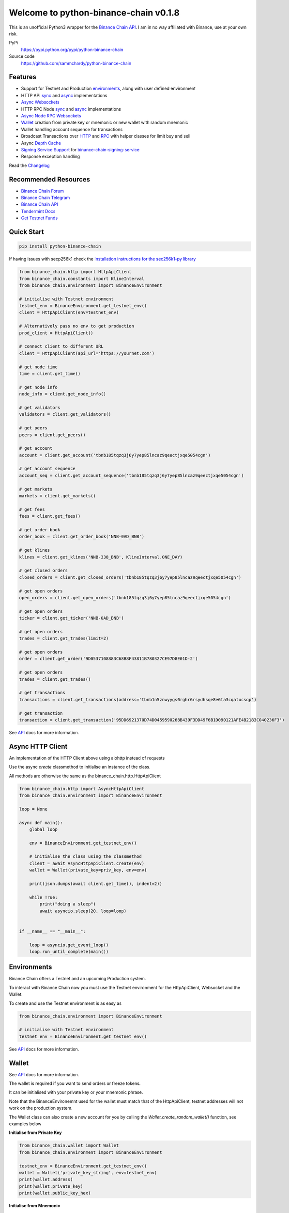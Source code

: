 ======================================
Welcome to python-binance-chain v0.1.8
======================================

.. image:: https://img.shields.io/pypi/v/python-binance-chain.svg
    :target: https://pypi.python.org/pypi/python-binance-chain

.. image:: https://img.shields.io/pypi/l/python-binance-chain.svg
    :target: https://pypi.python.org/pypi/python-binance-chain

.. image:: https://img.shields.io/pypi/wheel/python-binance-chain.svg
    :target: https://pypi.python.org/pypi/python-binance-chain

.. image:: https://img.shields.io/pypi/pyversions/python-binance-chain.svg
    :target: https://pypi.python.org/pypi/python-binance-chain

This is an unofficial Python3 wrapper for the `Binance Chain API <https://binance-chain.github.io/api-reference/dex-api/paths.html>`_. I am in no way affiliated with Binance, use at your own risk.


PyPi
  https://pypi.python.org/pypi/python-binance-chain

Source code
  https://github.com/sammchardy/python-binance-chain


Features
--------

- Support for Testnet and Production `environments <#environments>`_, along with user defined environment
- HTTP API `sync <#quick-start>`_ and `async <#async-http-client>`_ implementations
- `Async Websockets <#websockets>`_
- HTTP RPC Node `sync <#node-rpc-http>`_ and `async <#node-rpc-http-async>`_ implementations
- `Async Node RPC Websockets <#node-rpc-websockets>`_
- `Wallet <#wallet>`_ creation from private key or mnemonic or new wallet with random mnemonic
- Wallet handling account sequence for transactions
- Broadcast Transactions over `HTTP <#broadcast-messages-on-httpapiclient>`_ and `RPC <#node-rpc-http>`_ with helper classes for limit buy and sell
- Async `Depth Cache <#depth-cache>`_
- `Signing Service Support <#signing-service>`_ for `binance-chain-signing-service <https://github.com/sammchardy/binance-chain-signing-service>`_
- Response exception handling

Read the `Changelog <https://python-binance-chain.readthedocs.io/en/latest/changelog.html>`_


Recommended Resources
---------------------

- `Binance Chain Forum <https://community.binance.org/>`_
- `Binance Chain Telegram <https://t.me/BinanceDEXchange>`_
- `Binance Chain API <https://binance-chain.github.io/>`_
- `Tendermint Docs <https://tendermint.com/docs/>`_
- `Get Testnet Funds <https://www.binance.vision/tutorials/binance-dex-funding-your-testnet-account>`_


Quick Start
-----------

.. code:: bash

    pip install python-binance-chain

If having issues with secp256k1 check the `Installation instructions for the sec256k1-py library <https://github.com/ludbb/secp256k1-py#installation>`_


.. code:: python

    from binance_chain.http import HttpApiClient
    from binance_chain.constants import KlineInterval
    from binance_chain.environment import BinanceEnvironment

    # initialise with Testnet environment
    testnet_env = BinanceEnvironment.get_testnet_env()
    client = HttpApiClient(env=testnet_env)

    # Alternatively pass no env to get production
    prod_client = HttpApiClient()

    # connect client to different URL
    client = HttpApiClient(api_url='https://yournet.com')

    # get node time
    time = client.get_time()

    # get node info
    node_info = client.get_node_info()

    # get validators
    validators = client.get_validators()

    # get peers
    peers = client.get_peers()

    # get account
    account = client.get_account('tbnb185tqzq3j6y7yep85lncaz9qeectjxqe5054cgn')

    # get account sequence
    account_seq = client.get_account_sequence('tbnb185tqzq3j6y7yep85lncaz9qeectjxqe5054cgn')

    # get markets
    markets = client.get_markets()

    # get fees
    fees = client.get_fees()

    # get order book
    order_book = client.get_order_book('NNB-0AD_BNB')

    # get klines
    klines = client.get_klines('NNB-338_BNB', KlineInterval.ONE_DAY)

    # get closed orders
    closed_orders = client.get_closed_orders('tbnb185tqzq3j6y7yep85lncaz9qeectjxqe5054cgn')

    # get open orders
    open_orders = client.get_open_orders('tbnb185tqzq3j6y7yep85lncaz9qeectjxqe5054cgn')

    # get open orders
    ticker = client.get_ticker('NNB-0AD_BNB')

    # get open orders
    trades = client.get_trades(limit=2)

    # get open orders
    order = client.get_order('9D0537108883C68B8F43811B780327CE97D8E01D-2')

    # get open orders
    trades = client.get_trades()

    # get transactions
    transactions = client.get_transactions(address='tbnb1n5znwyygs0rghr6rsydhsqe8e6ta3cqatucsqp')

    # get transaction
    transaction = client.get_transaction('95DD6921370D74D0459590268B439F3DD49F6B1D090121AFE4B2183C040236F3')

See `API <https://python-binance-chain.readthedocs.io/en/latest/binance-chain.html#module-binance_chain>`_ docs for more information.

Async HTTP Client
-----------------

An implementation of the HTTP Client above using aiohttp instead of requests

Use the async `create` classmethod to initialise an instance of the class.

All methods are otherwise the same as the binance_chain.http.HttpApiClient


.. code:: python

    from binance_chain.http import AsyncHttpApiClient
    from binance_chain.environment import BinanceEnvironment

    loop = None

    async def main():
        global loop

        env = BinanceEnvironment.get_testnet_env()

        # initialise the class using the classmethod
        client = await AsyncHttpApiClient.create(env)
        wallet = Wallet(private_key=priv_key, env=env)

        print(json.dumps(await client.get_time(), indent=2))

        while True:
            print("doing a sleep")
            await asyncio.sleep(20, loop=loop)


    if __name__ == "__main__":

        loop = asyncio.get_event_loop()
        loop.run_until_complete(main())


Environments
------------

Binance Chain offers a Testnet and an upcoming Production system.

To interact with Binance Chain now you must use the Testnet environment for the HttpApiClient, Websocket and the Wallet.

To create and use the Testnet environment is as easy as

.. code:: python

    from binance_chain.environment import BinanceEnvironment

    # initialise with Testnet environment
    testnet_env = BinanceEnvironment.get_testnet_env()

See `API <https://python-binance-chain.readthedocs.io/en/latest/binance-chain.html#module-binance_chain.environment>`_ docs for more information.

Wallet
------

See `API <https://python-binance-chain.readthedocs.io/en/latest/binance-chain.html#module-binance_chain.wallet>`_ docs for more information.

The wallet is required if you want to send orders or freeze tokens.

It can be initialised with your private key or your mnemonic phrase.

Note that the BinanceEnvironemnt used for the wallet must match that of the HttpApiClient, testnet addresses will not
work on the production system.

The Wallet class can also create a new account for you by calling the `Wallet.create_random_wallet()` function,
see examples below


**Initialise from Private Key**

.. code:: python

    from binance_chain.wallet import Wallet
    from binance_chain.environment import BinanceEnvironment

    testnet_env = BinanceEnvironment.get_testnet_env()
    wallet = Wallet('private_key_string', env=testnet_env)
    print(wallet.address)
    print(wallet.private_key)
    print(wallet.public_key_hex)

**Initialise from Mnemonic**

.. code:: python

    from binance_chain.wallet import Wallet
    from binance_chain.environment import BinanceEnvironment

    testnet_env = BinanceEnvironment.get_testnet_env()
    wallet = Wallet.create_wallet_from_mnemonic('mnemonic word string', env=testnet_env)
    print(wallet.address)
    print(wallet.private_key)
    print(wallet.public_key_hex)

**Initialise by generating a random Mneomonic**

.. code:: python

    from binance_chain.wallet import Wallet
    from binance_chain.environment import BinanceEnvironment

    testnet_env = BinanceEnvironment.get_testnet_env(, env=testnet_env)
    wallet = Wallet.create_random_wallet(env=env)
    print(wallet.address)
    print(wallet.private_key)
    print(wallet.public_key_hex)

Broadcast Messages on HttpApiClient
-----------------------------------

See `API <https://python-binance-chain.readthedocs.io/en/latest/binance-chain.html#module-binance_chain.messages>`_ docs for more information.

Requires a Wallet to have been created.

The Wallet will increment the request sequence when broadcasting messages through the HttpApiClient.

If the sequence gets out of sync call `wallet.reload_account_sequence(client)`, where client is an instance of HttpApiClient.

**Place Order**

General case

.. code:: python

    from binance_chain.http import HttpApiClient
    from binance_chain.messages import NewOrderMsg
    from binance_chain.wallet import Wallet

    wallet = Wallet('private_key_string')
    client = HttpApiClient()

    # construct the message
    new_order_msg = NewOrderMsg(
        wallet=wallet,
        symbol="ANN-457_BNB",
        time_in_force=TimeInForce.GTE,
        order_type=OrderType.LIMIT,
        side=OrderSide.BUY,
        price=Decimal(0.000396000),
        quantity=Decimal(12)
    )
    # then broadcast it
    res = client.broadcast_msg(new_order_msg, sync=True)

**Limit Order Buy**

.. code:: python

    from binance_chain.messages import LimitOrderBuyMsg

    limit_order_msg = LimitOrderBuyMsg(
        wallet=wallet,
        symbol='ANN-457_BNB',
        price=0.000396000,
        quantity=12
    )

**Limit Order Sell**

.. code:: python

    from binance_chain.messages import LimitOrderSellMsg

    limit_order_msg = LimitOrderSellMsg(
        wallet=wallet,
        symbol='ANN-457_BNB',
        price=0.000396000,
        quantity=12
    )

**Cancel Order**

.. code:: python

    from binance_chain.http import HttpApiClient
    from binance_chain.messages import CancelOrderMsg
    from binance_chain.wallet import Wallet

    wallet = Wallet('private_key_string')
    client = HttpApiClient()

    # construct the message
    cancel_order_msg = CancelOrderMsg(
        wallet=wallet,
        order_id="order_id_string",
        symbol='ANN-457_BNB',
    )
    # then broadcast it
    res = client.broadcast_msg(cancel_order_msg, sync=True)


**Freeze Tokens**

.. code:: python

    from binance_chain.http import HttpApiClient
    from binance_chain.messages import FreezeMsg
    from binance_chain.wallet import Wallet

    wallet = Wallet('private_key_string')
    client = HttpApiClient()

    # construct the message
    freeze_msg = FreezeMsg(
        wallet=wallet,
        symbol='BNB',
        amount=Decimal(10)
    )
    # then broadcast it
    res = client.broadcast_msg(freeze_msg, sync=True)


**Unfreeze Tokens**

.. code:: python

    from binance_chain.http import HttpApiClient
    from binance_chain.messages import UnFreezeMsg
    from binance_chain.wallet import Wallet

    wallet = Wallet('private_key_string')
    client = HttpApiClient()

    # construct the message
    unfreeze_msg = UnFreezeMsg(
        wallet=wallet,
        symbol='BNB',
        amount=Decimal(10)
    )
    # then broadcast it
    res = client.broadcast_msg(unfreeze_msg, sync=True)


**Transfer Tokens**

.. code:: python

    from binance_chain.http import HttpApiClient
    from binance_chain.messages import TransferMsg
    from binance_chain.wallet import Wallet

    wallet = Wallet('private_key_string')
    client = HttpApiClient()

    transfer_msg = TransferMsg(
        wallet=wallet,
        symbol='BNB',
        amount=1,
        to_address='<to address>'
    )
    res = client.broadcast_msg(transfer_msg, sync=True)

    # optionally include a memo with the transfer message
    transfer_msg = TransferMsg(
        wallet=wallet,
        symbol='BNB',
        amount=1,
        to_address='<to address>',
        memo="Thanks for the beer"
    )
    res = client.broadcast_msg(transfer_msg, sync=True)


Websockets
----------

See `API <https://python-binance-chain.readthedocs.io/en/latest/binance-chain.html#module-binance_chain.websockets>`_ docs for more information.

.. code:: python

    import asyncio

    from binance_chain.websockets import BinanceChainSocketManager
    from binance_chain.environment import BinanceEnvironment

    testnet_env = BinanceEnvironment.get_testnet_env()

    address = 'tbnb...'
    loop = None

    async def main():
        global loop

        async def handle_evt(msg):
            """Function to handle websocket messages
            """
            print(msg)

        # connect to testnet env
        bcsm = await BinanceChainSocketManager.create(loop, handle_evt, address2, env=testnet_env)

        # subscribe to relevant endpoints
        await bcsm.subscribe_orders(address)
        await bcsm.subscribe_market_depth(["FCT-B60_BNB", "0KI-0AF_BNB"])
        await bcsm.subscribe_market_delta(["FCT-B60_BNB", "0KI-0AF_BNB"])
        await bcsm.subscribe_trades(["FCT-B60_BNB", "0KI-0AF_BNB"])
        await bcsm.subscribe_ticker(["FCT-B60_BNB", "0KI-0AF_BNB"])

        while True:
            print("sleeping to keep loop open")
            await asyncio.sleep(20, loop=loop)


    if __name__ == "__main__":

        loop = asyncio.get_event_loop()
        loop.run_until_complete(main())

**Unsubscribe**

.. code:: python

    # with an existing BinanceChainSocketManager instance

    await bcsm.unsubscribe_orders()

    # can unsubscribe from a particular symbol, after subscribing to multiple
    await bcsm.subscribe_market_depth(["0KI-0AF_BNB"])


**Close Connection**

.. code:: python

    # with an existing BinanceChainSocketManager instance

    await bcsm.close_connection()


Node RPC HTTP
-------------

See `API <https://python-binance-chain.readthedocs.io/en/latest/binance-chain.html#module-binance_chain.node_rpc>`_ docs for more information.

The binance_chain.http.HttpApiClient has a helper function get_node_peers() which returns a list of peers with Node RPC functionality

.. code:: python

    from binance_chain.http import HttpApiClient, PeerType
    from binance_chain.node_rpc import HttpRpcClient

    httpapiclient = HttpApiClient()

    # get a peer that support node requests
    peers = httpapiclient.get_node_peers()
    listen_addr = peers[0]['listen_addr']

    # connect to this peer
    rpc_client = HttpRpcClient(listen_addr)

    # test some endpoints
    abci_info = rpc_client.get_abci_info()
    consensus_state = rpc_client.dump_consensus_state()
    genesis = rpc_client.get_genesis()
    net_info = rpc_client.get_net_info()
    num_unconfirmed_txs = rpc_client.get_num_unconfirmed_txs()
    status = rpc_client.get_status()
    health = rpc_client.get_health()
    unconfirmed_txs = rpc_client.get_unconfirmed_txs()
    validators = rpc_client.get_validators()

    block_height = rpc_client.get_block_height(10)


Node RPC HTTP Async
-------------------

An aiohttp implementation of the Node RPC HTTP API.

Use the async `create` classmethod to initialise an instance of the class.

All methods are the same as the binance_chain.node_rpc.http.HttpRpcClient.

.. code:: python

    from binance_chain.node_rpc.http import AsyncHttpRpcClient
    from binance_chain.http import AsyncHttpApiClient, PeerType
    from binance_chain.environment import BinanceEnvironment

    loop = None

    async def main():
        global loop

        testnet_env = BinanceEnvironment.get_testnet_env()

        # create the client using the classmethod
        http_client = await AsyncHttpApiClient.create(env=testnet_env)

        peers = await http_client.get_node_peers()
        listen_addr = peers[0]['listen_addr']

        rcp_client = await AsyncHttpRpcClient.create(listen_addr)

        print(json.dumps(await rcp_client.get_abci_info(), indent=2))

        while True:
            print("doing a sleep")
            await asyncio.sleep(20, loop=loop)


    if __name__ == "__main__":

        loop = asyncio.get_event_loop()
        loop.run_until_complete(main())


Broadcast Messages on Node RPC HTTP Client
------------------------------------------

Requires a Wallet to have been created

The Wallet will increment the request sequence when broadcasting messages through the HttpApiClient.

If the sequence gets out of sync call `wallet.reload_account_sequence(client)`, where client is an instance of HttpApiClient.

**Place Order**

.. code:: python

    from binance_chain.node_rpc import HttpRpcClient
    from binance_chain.messages import LimitOrderBuyMsg
    from binance_chain.wallet import Wallet
    from binance_chain.constants import RpcBroadcastRequestType

    wallet = Wallet('private_key_string')
    rpc_client = HttpRpcClient(listen_addr)

    limit_order_msg = LimitOrderBuyMsg(
        wallet=wallet,
        symbol='ANN-457_BNB',
        price=0.000396000,
        quantity=12
    )

    # then broadcast it, by default in synchronous mode
    res = rpc_client.broadcast_msg(limit_order_msg)

    # alternative async request
    res = rpc_client.broadcast_msg(new_order_msg, request_type=RpcBroadcastRequestType.ASYNC)

    # or commit request
    res = rpc_client.broadcast_msg(new_order_msg, request_type=RpcBroadcastRequestType.COMMIT)

Other messages can be constructed similar to examples above

Node RPC Websockets
-------------------

See `API <https://python-binance-chain.readthedocs.io/en/latest/binance-chain.html#module-binance_chain.node_rpc.websockets>`_ docs for more information.

.. code:: python

    import asyncio

    from binance_chain.http import HttpApiClient
    from binance_chain.environment import BinanceEnvironment
    from binance_chain.node_rpc.websockets import WebsocketRpcClient

    loop = None

    async def main():
        global loop

        async def handle_evt(msg):
            print(msg)

        # find node peers on testnet
        testnet_env = BinanceEnvironment.get_testnet_env()
        client = HttpApiClient(testnet_env)

        peers = client.get_node_peers()

        # construct websocket listen address - may not be correct
        listen_addr = re.sub(r"^https?:\/\/", "tcp://", peers[0]['listen_addr'])

        # create custom environment for RPC Websocket
        node_env = BinanceEnvironment(
            api_url=testnet_env.api_url,
            wss_url=listen_addr,
            hrp=testnet_env.hrp
        )

        wrc = await WebsocketRpcClient.create(loop, handle_evt, env=node_env)

        await wrc.subscribe('NewBlock')
        await wrc.abci_info()

        while True:
            print("sleeping to keep loop open")
            await asyncio.sleep(20, loop=loop)


    if __name__ == "__main__":

        loop = asyncio.get_event_loop()
        loop.run_until_complete(main())

**Unsubscribe**

.. code:: python

    # with an existing WebsocketRpcClient instance

    await wrc.unsubscribe('NewBlock')

**Unsubscribe All**

.. code:: python

    # with an existing WebsocketRpcClient instance

    await wrc.unsubscribe_all()


Depth Cache
-----------

Follow the order book for a specified trading pair.

Note: This may not be 100% reliable as the response info available from Binance Chain may not always match up

.. code:: python


    from binance_chain.depthcache import DepthCacheManager
    from binance_chain.environment import BinanceEnvironment
    from binance_chain.http import HttpApiClient

    dcm = None
    loop = None


    async def main():
        global dcm1, loop

        async def process_depth(depth_cache):
            print("symbol {}".format(depth_cache.symbol))
            print("1: top 5 asks")
            print(depth_cache.get_asks()[:5])
            print("1: top 5 bids")
            print(depth_cache.get_bids()[:5])

        env = BinanceEnvironment.get_testnet_env()
        client = HttpApiClient(env=env)

        dcm = await DepthCacheManager.create(client, loop, "100K-9BC_BNB", process_depth, env=env)

        while True:
            print("doing a sleep")
            await asyncio.sleep(20, loop=loop)


    if __name__ == "__main__":

        loop = asyncio.get_event_loop()
        loop.run_until_complete(main())


Signing Service
---------------

A Service to sign and optionally also broadcast messages for you.

The service holds the private keys of the accounts and supplies a username and password to interact with these accounts.

This client re-uses the binance_chain.messages types. In this case no wallet parameter is required.

This client interacts with the `binance-chain-signing-service <https://github.com/sammchardy/binance-chain-signing-service>`_ read the docs there
to create our own signing service.

**Signing and then broadcasting**

.. code:: python

    from binance_chain.messages import NewOrderMsg
    from binance_chain.signing.http import HttpApiSigningClient

    signing_client = HttpApiSigningClient('http://localhost:8000', username='sam', password='mypass')

    # print(client.signing_service_auth())

    new_order_msg = NewOrderMsg(
        symbol='ANN-457_BNB',
        order_type=OrderType.LIMIT,
        side=OrderSide.BUY,
        price=0.000396000,
        quantity=10,
        time_in_force=TimeInForce.GOOD_TILL_EXPIRE
    )
    new_order_hex = signing_client.sign_order(new_order_msg, wallet_name='wallet_1')

the `sign_order` method can also take a binance_chain.messages.LimitOrderBuyMsg or binance_chain.messages.LimitOrderSellMsg instance.


This hex can then be broadcast using the normal HTTP Client like so


.. code:: python

    from binance_chain.http import HttpApiClient
    from binance_chain.environment import BinanceEnvironment

    # initialise with environment that is supported by the signing service wallet
    testnet_env = BinanceEnvironment.get_testnet_env()
    client = HttpApiClient(env=testnet_env)

    res = client.broadcast_hex_msg(new_order_hex['signed_msg'], sync=True)

The signing service supports binance_chain.messages types
NewOrderMsg, CancelOrderMsg, FreezeMsg, UnFreezeMsg and TransferMsg


**Signing and broadcasting in one**

To sign and broadcast an order use the `broadcast_order` method. This returns the response from the Binance Chain exchange.

.. code:: python

    from binance_chain.messages import NewOrderMsg
    from binance_chain.signing.http import HttpApiSigningClient

    signing_client = HttpApiSigningClient('http://localhost:8000', username='sam', password='mypass')

    # print(client.signing_service_auth())

    new_order_msg = NewOrderMsg(
        symbol='ANN-457_BNB',
        order_type=OrderType.LIMIT,
        side=OrderSide.BUY,
        price=0.000396000,
        quantity=10,
        time_in_force=TimeInForce.GOOD_TILL_EXPIRE
    )
    res = signing_client.broadcast_order(new_order_msg, wallet_name='wallet_1')


Async Signing Service
---------------------

Like all other libraries there is an async version.

.. code:: python

    from binance_chain.signing.http import AsyncHttpApiSigningClient
    from binance_chain.http import AsyncHttpApiClient, PeerType
    from binance_chain.environment import BinanceEnvironment

    loop = None

    async def main():
        global loop

        # create the client using the classmethod
        signing_client = await AsyncHttpApiSigningClient.create('http://localhost:8000', username='sam', password='mypass')

        new_order_msg = NewOrderMsg(
            symbol='ANN-457_BNB',
            order_type=OrderType.LIMIT,
            side=OrderSide.BUY,
            price=0.000396000,
            quantity=10,
            time_in_force=TimeInForce.GOOD_TILL_EXPIRE
        )

        # simply sign the message
        sign_res = await signing_client.sign_order(new_order_msg, wallet_name='wallet_1')

        # or broadcast it as well
        broadcast_res = await signing_client.broadcast_order(new_order_msg, wallet_name='wallet_1')

        print(json.dumps(await rcp_client.get_abci_info(), indent=2))

        while True:
            print("doing a sleep")
            await asyncio.sleep(20, loop=loop)


    if __name__ == "__main__":

        loop = asyncio.get_event_loop()
        loop.run_until_complete(main())


Donate
------

If this library helped you out feel free to donate.

- ETH: 0xD7a7fDdCfA687073d7cC93E9E51829a727f9fE70
- NEO: AVJB4ZgN7VgSUtArCt94y7ZYT6d5NDfpBo
- LTC: LPC5vw9ajR1YndE1hYVeo3kJ9LdHjcRCUZ
- BTC: 1Dknp6L6oRZrHDECRedihPzx2sSfmvEBys

Thanks
------

`Sipa <https://github.com/sipa/bech32>` for python reference implementation for Bech32 and segwit addresses


Other Exchanges
---------------

If you use `Binance <https://www.binance.com/?ref=10099792>`_ check out my `python-binance <https://github.com/sammchardy/python-binance>`_ library.

If you use `Kucoin <https://www.kucoin.com/ucenter/signup?rcode=E42cWB>`_ check out my `python-kucoin <https://github.com/sammchardy/python-kucoin>`_ library.

If you use `Allcoin <https://www.allcoin.com/Account/RegisterByPhoneNumber/?InviteCode=MTQ2OTk4MDgwMDEzNDczMQ==>`_ check out my `python-allucoin <https://github.com/sammchardy/python-allcoin>`_ library.

If you use `IDEX <https://idex.market>`_ check out my `python-idex <https://github.com/sammchardy/python-idex>`_ library.

If you use `BigONE <https://big.one>`_ check out my `python-bigone <https://github.com/sammchardy/python-bigone>`_ library.

.. image:: https://analytics-pixel.appspot.com/UA-111417213-1/github/python-kucoin?pixel
